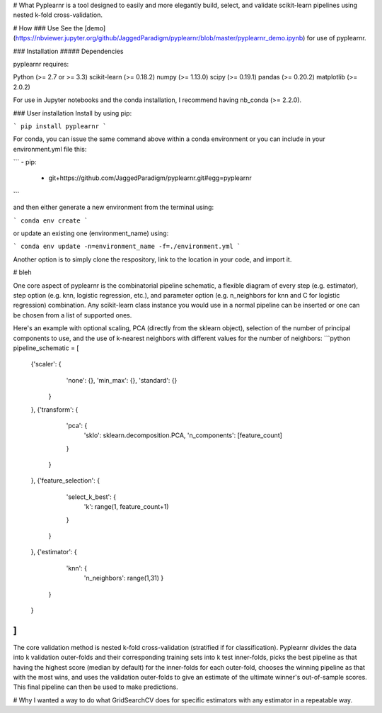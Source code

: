 # What
Pyplearnr is a tool designed to easily and more elegantly build, select, and validate scikit-learn pipelines using nested k-fold cross-validation.

# How
### Use
See the [demo](https://nbviewer.jupyter.org/github/JaggedParadigm/pyplearnr/blob/master/pyplearnr_demo.ipynb) for use of pyplearnr.

### Installation
##### Dependencies

pyplearnr requires:

Python (>= 2.7 or >= 3.3)
scikit-learn (>= 0.18.2)
numpy (>= 1.13.0)
scipy (>= 0.19.1)
pandas (>= 0.20.2)
matplotlib (>= 2.0.2)

For use in Jupyter notebooks and the conda installation, I recommend having nb_conda (>= 2.2.0).

### User installation
Install by using pip:

```
pip install pyplearnr
```

For conda, you can issue the same command above within a conda environment or you can include in your environment.yml file this:

```
- pip:
    - git+https://github.com/JaggedParadigm/pyplearnr.git#egg=pyplearnr
```

and then either generate a new environment from the terminal using:

```
conda env create
```

or update an existing one (environment_name) using:

```
conda env update -n=environment_name -f=./environment.yml
```

Another option is to simply clone the respository, link to the location in your code, and import it. 

# bleh

One core aspect of pyplearnr is the combinatorial pipeline schematic, a flexible diagram of every step (e.g. estimator), step option (e.g. knn, logistic regression, etc.), and parameter option (e.g. n_neighbors for knn and C for logistic regression) combination. Any scikit-learn class instance you would use in a normal pipeline can be inserted or one can be chosen from a list of supported ones. 

Here's an example with optional scaling, PCA (directly from the sklearn object), selection of the number of principal components to use, and the use of k-nearest neighbors with different values for the number of neighbors:
```python
pipeline_schematic = [
    {'scaler': {
            'none': {},
            'min_max': {},
            'standard': {}
        }
    },
    {'transform': {
            'pca': {
                'sklo': sklearn.decomposition.PCA,
                'n_components': [feature_count]
            }
        }         
    },
    {'feature_selection': {
            'select_k_best': {
                'k': range(1, feature_count+1)
            }
        }
    },
    {'estimator': {
            'knn': {
                'n_neighbors': range(1,31)
                }
        }
    }
]
```

The core validation method is nested k-fold cross-validation (stratified if for classification). Pyplearnr divides the data into k validation outer-folds and their corresponding training sets into k test inner-folds, picks the best pipeline as that having the highest score (median by default) for the inner-folds for each outer-fold, chooses the winning pipeline as that with the most wins, and uses the validation outer-folds to give an estimate of the ultimate winner's out-of-sample scores. This final pipeline can then be used to make predictions.

# Why
I wanted a way to do what GridSearchCV does for specific estimators with any estimator in a repeatable way.



